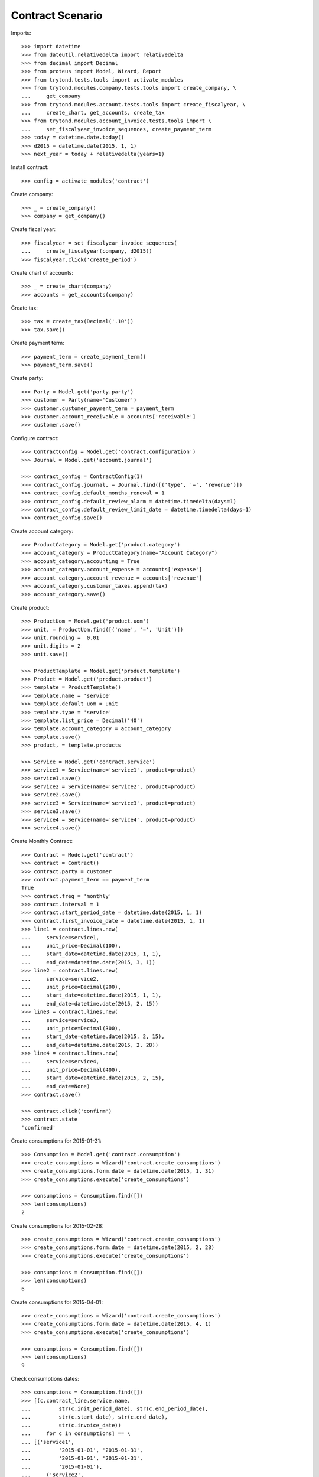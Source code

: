 =================
Contract Scenario
=================

Imports::

    >>> import datetime
    >>> from dateutil.relativedelta import relativedelta
    >>> from decimal import Decimal
    >>> from proteus import Model, Wizard, Report
    >>> from trytond.tests.tools import activate_modules
    >>> from trytond.modules.company.tests.tools import create_company, \
    ...     get_company
    >>> from trytond.modules.account.tests.tools import create_fiscalyear, \
    ...     create_chart, get_accounts, create_tax
    >>> from trytond.modules.account_invoice.tests.tools import \
    ...     set_fiscalyear_invoice_sequences, create_payment_term
    >>> today = datetime.date.today()
    >>> d2015 = datetime.date(2015, 1, 1)
    >>> next_year = today + relativedelta(years=1)

Install contract::

    >>> config = activate_modules('contract')

Create company::

    >>> _ = create_company()
    >>> company = get_company()

Create fiscal year::

    >>> fiscalyear = set_fiscalyear_invoice_sequences(
    ...     create_fiscalyear(company, d2015))
    >>> fiscalyear.click('create_period')

Create chart of accounts::

    >>> _ = create_chart(company)
    >>> accounts = get_accounts(company)

Create tax::

    >>> tax = create_tax(Decimal('.10'))
    >>> tax.save()

Create payment term::

    >>> payment_term = create_payment_term()
    >>> payment_term.save()

Create party::

    >>> Party = Model.get('party.party')
    >>> customer = Party(name='Customer')
    >>> customer.customer_payment_term = payment_term
    >>> customer.account_receivable = accounts['receivable']
    >>> customer.save()

Configure contract::

    >>> ContractConfig = Model.get('contract.configuration')
    >>> Journal = Model.get('account.journal')

    >>> contract_config = ContractConfig(1)
    >>> contract_config.journal, = Journal.find([('type', '=', 'revenue')])
    >>> contract_config.default_months_renewal = 1
    >>> contract_config.default_review_alarm = datetime.timedelta(days=1)
    >>> contract_config.default_review_limit_date = datetime.timedelta(days=1)
    >>> contract_config.save()

Create account category::

    >>> ProductCategory = Model.get('product.category')
    >>> account_category = ProductCategory(name="Account Category")
    >>> account_category.accounting = True
    >>> account_category.account_expense = accounts['expense']
    >>> account_category.account_revenue = accounts['revenue']
    >>> account_category.customer_taxes.append(tax)
    >>> account_category.save()

Create product::

    >>> ProductUom = Model.get('product.uom')
    >>> unit, = ProductUom.find([('name', '=', 'Unit')])
    >>> unit.rounding =  0.01
    >>> unit.digits = 2
    >>> unit.save()

    >>> ProductTemplate = Model.get('product.template')
    >>> Product = Model.get('product.product')
    >>> template = ProductTemplate()
    >>> template.name = 'service'
    >>> template.default_uom = unit
    >>> template.type = 'service'
    >>> template.list_price = Decimal('40')
    >>> template.account_category = account_category
    >>> template.save()
    >>> product, = template.products

    >>> Service = Model.get('contract.service')
    >>> service1 = Service(name='service1', product=product)
    >>> service1.save()
    >>> service2 = Service(name='service2', product=product)
    >>> service2.save()
    >>> service3 = Service(name='service3', product=product)
    >>> service3.save()
    >>> service4 = Service(name='service4', product=product)
    >>> service4.save()

Create Monthly Contract::

    >>> Contract = Model.get('contract')
    >>> contract = Contract()
    >>> contract.party = customer
    >>> contract.payment_term == payment_term
    True
    >>> contract.freq = 'monthly'
    >>> contract.interval = 1
    >>> contract.start_period_date = datetime.date(2015, 1, 1)
    >>> contract.first_invoice_date = datetime.date(2015, 1, 1)
    >>> line1 = contract.lines.new(
    ...     service=service1,
    ...     unit_price=Decimal(100),
    ...     start_date=datetime.date(2015, 1, 1),
    ...     end_date=datetime.date(2015, 3, 1))
    >>> line2 = contract.lines.new(
    ...     service=service2,
    ...     unit_price=Decimal(200),
    ...     start_date=datetime.date(2015, 1, 1),
    ...     end_date=datetime.date(2015, 2, 15))
    >>> line3 = contract.lines.new(
    ...     service=service3,
    ...     unit_price=Decimal(300),
    ...     start_date=datetime.date(2015, 2, 15),
    ...     end_date=datetime.date(2015, 2, 28))
    >>> line4 = contract.lines.new(
    ...     service=service4,
    ...     unit_price=Decimal(400),
    ...     start_date=datetime.date(2015, 2, 15),
    ...     end_date=None)
    >>> contract.save()

    >>> contract.click('confirm')
    >>> contract.state
    'confirmed'

Create consumptions for 2015-01-31::

    >>> Consumption = Model.get('contract.consumption')
    >>> create_consumptions = Wizard('contract.create_consumptions')
    >>> create_consumptions.form.date = datetime.date(2015, 1, 31)
    >>> create_consumptions.execute('create_consumptions')

    >>> consumptions = Consumption.find([])
    >>> len(consumptions)
    2

Create consumptions for 2015-02-28::

    >>> create_consumptions = Wizard('contract.create_consumptions')
    >>> create_consumptions.form.date = datetime.date(2015, 2, 28)
    >>> create_consumptions.execute('create_consumptions')

    >>> consumptions = Consumption.find([])
    >>> len(consumptions)
    6

Create consumptions for 2015-04-01::

    >>> create_consumptions = Wizard('contract.create_consumptions')
    >>> create_consumptions.form.date = datetime.date(2015, 4, 1)
    >>> create_consumptions.execute('create_consumptions')

    >>> consumptions = Consumption.find([])
    >>> len(consumptions)
    9

Check consumptions dates::

    >>> consumptions = Consumption.find([])
    >>> [(c.contract_line.service.name,
    ...         str(c.init_period_date), str(c.end_period_date),
    ...         str(c.start_date), str(c.end_date),
    ...         str(c.invoice_date))
    ...     for c in consumptions] == \
    ... [('service1',
    ...         '2015-01-01', '2015-01-31',
    ...         '2015-01-01', '2015-01-31',
    ...         '2015-01-01'),
    ...     ('service2',
    ...         '2015-01-01', '2015-01-31',
    ...         '2015-01-01', '2015-01-31',
    ...         '2015-01-01'),
    ...     ('service1',
    ...         '2015-02-01', '2015-02-28',
    ...         '2015-02-01', '2015-02-28',
    ...         '2015-02-01'),  # XXX
    ...     ('service2',
    ...         '2015-02-01', '2015-02-28',
    ...         '2015-02-01', '2015-02-15',
    ...         '2015-02-01'),  # XXX
    ...     ('service3',
    ...         '2015-02-01', '2015-02-28',
    ...         '2015-02-15', '2015-02-28',
    ...         '2015-02-01'),
    ...     ('service4',
    ...         '2015-02-01', '2015-02-28',
    ...         '2015-02-15', '2015-02-28',
    ...         '2015-02-01'),
    ...     ('service1',
    ...         '2015-03-01', '2015-03-31',
    ...         '2015-03-01', '2015-03-01',
    ...         '2015-03-01'),  # XXX
    ...     ('service4',
    ...         '2015-03-01', '2015-03-31',
    ...         '2015-03-01', '2015-03-31',
    ...         '2015-03-01'),  # XXX
    ...     ('service4',
    ...         '2015-04-01', '2015-04-30',
    ...         '2015-04-01', '2015-04-30',
    ...         '2015-04-01'),
    ...     ]
    True

Create invoice on 2015-02-15::

    >>> Invoice = Model.get('account.invoice')
    >>> create_invoices = Wizard('contract.create_invoices')
    >>> create_invoices.form.date = datetime.date(2015, 2, 15)
    >>> create_invoices.execute('create_invoices')

    >>> invoices = Invoice.find([])
    >>> len(invoices)
    2

Create invoice on 2015-04-01::

    >>> create_invoices = Wizard('contract.create_invoices')
    >>> create_invoices.form.date = datetime.date(2015, 4, 1)
    >>> create_invoices.execute('create_invoices')

    >>> invoices = Invoice.find([])
    >>> len(invoices)
    4

Check invoice lines amount::

    >>> InvoiceLine = Model.get('account.invoice.line')
    >>> lines = InvoiceLine.find([])
    >>> sorted([(l.origin.contract_line.service.name,
    ...         str(l.invoice.invoice_date), l.amount)
    ...     for l in lines]) == \
    ... sorted([('service1', '2015-01-01', Decimal('100.00')),
    ...     ('service2', '2015-01-01', Decimal('200.00')),
    ...     ('service1', '2015-02-01', Decimal('100.00')),
    ...     ('service2', '2015-02-01', Decimal('107.14')),
    ...     ('service3', '2015-02-01', Decimal('150.00')),
    ...     ('service4', '2015-02-01', Decimal('200.00')),
    ...     ('service4', '2015-03-01', Decimal('400.00')),
    ...     ('service1', '2015-03-01', Decimal('3.23')),
    ...     ('service4', '2015-04-01', Decimal('400.00')),
    ...     ])
    True

Create reviews::

    >>> contract = Contract()
    >>> contract.party = customer
    >>> contract.freq = 'monthly'
    >>> contract.interval = 1
    >>> contract.start_period_date = datetime.date(2015, 1, 1)
    >>> contract.first_invoice_date = datetime.date(2015, 1, 1)
    >>> contract.first_review_date = datetime.date(2015, 3, 1)
    >>> line1 = contract.lines.new(
    ...     service=service1,
    ...     unit_price=Decimal(100),
    ...     start_date=datetime.date(2015, 1, 1),
    ...     end_date=datetime.date(2015, 3, 1))
    >>> line2 = contract.lines.new(
    ...     service=service2,
    ...     unit_price=Decimal(200),
    ...     start_date=datetime.date(2015, 1, 1),
    ...     end_date=datetime.date(2015, 2, 15))
    >>> contract.save()
    >>> contract.click('confirm')
    >>> contract.state
    'confirmed'

    >>> contract = Contract()
    >>> contract.party = customer
    >>> contract.freq = 'monthly'
    >>> contract.interval = 1
    >>> contract.start_period_date = today
    >>> contract.first_invoice_date = today
    >>> contract.first_review_date = next_year
    >>> line1 = contract.lines.new(
    ...     service=service1,
    ...     unit_price=Decimal(100),
    ...     start_date=today,
    ...     end_date=next_year)
    >>> line2 = contract.lines.new(
    ...     service=service2,
    ...     unit_price=Decimal(200),
    ...     start_date=today,
    ...     end_date=next_year)
    >>> contract.save()
    >>> contract.click('confirm')
    >>> contract.state
    'confirmed'

    >>> create_reviews = Wizard('contract.create_reviews')
    >>> create_reviews.execute('create_reviews')

    >>> ContractReview = Model.get('contract.review')
    >>> review1, review2 = ContractReview.find([])

    >>> review1.review_date == datetime.date(2015, 2, 1)
    True
    >>> review1.limit_date == datetime.date(2015, 1, 31)
    True
    >>> review1.alarm_date == datetime.date(2015, 1, 30)
    True

    >>> review2.review_date == next_year
    True
    >>> review2.limit_date == (next_year - relativedelta(days=1))
    True
    >>> review2.alarm_date == (next_year - relativedelta(days=2))
    True

    >>> create_reviews = Wizard('contract.create_reviews')
    >>> create_reviews.execute('create_reviews')
    >>> len(ContractReview.find([])) == 2
    True

    >>> review2.click('processing')
    >>> review2.click('done')
    >>> review2.state == 'done'
    True

    >>> create_reviews = Wizard('contract.create_reviews')
    >>> create_reviews.execute('create_reviews')
    >>> len(ContractReview.find([])) == 3
    True

    >>> _, _, review3 = ContractReview.find([])
    >>> review3.review_date == next_year + relativedelta(months=1)
    True
    >>> review3.limit_date == (next_year + relativedelta(months=1)
    ...     - relativedelta(days=1))
    True
    >>> review3.alarm_date == (next_year + relativedelta(months=1)
    ...     - relativedelta(days=2))
    True
